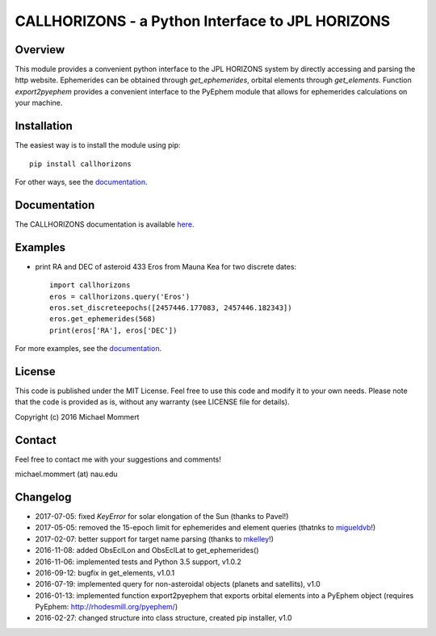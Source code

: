 CALLHORIZONS - a Python Interface to JPL HORIZONS
=================================================

Overview
--------

This module provides a convenient python interface to the JPL HORIZONS
system by directly accessing and parsing the http website. Ephemerides
can be obtained through `get_ephemerides`, orbital elements through
`get_elements`. Function `export2pyephem` provides a convenient
interface to the PyEphem module that allows for ephemerides
calculations on your machine.


Installation
------------

The easiest way is to install the module using pip::

  pip install callhorizons

For other ways, see the `documentation`_.


Documentation
-------------

The CALLHORIZONS documentation is available `here`_. 


Examples
--------

* print RA and DEC of asteroid 433 Eros from Mauna Kea for two
  discrete dates::

    import callhorizons
    eros = callhorizons.query('Eros')
    eros.set_discreteepochs([2457446.177083, 2457446.182343])
    eros.get_ephemerides(568)
    print(eros['RA'], eros['DEC'])

For more examples, see the `documentation`_.
    

License
-------

This code is published under the MIT License. Feel free to use this
code and modify it to your own needs. Please note that the code is
provided as is, without any warranty (see LICENSE file for details).

Copyright (c) 2016 Michael Mommert


Contact
-------

Feel free to contact me with your suggestions and comments!

michael.mommert (at) nau.edu


Changelog
---------

* 2017-07-05: fixed `KeyError` for solar elongation of the Sun (thanks to Pavel!)

* 2017-05-05: removed the 15-epoch limit for ephemerides and element queries (thatnks to `migueldvb`_!)

* 2017-02-07: better support for target name parsing (thanks to `mkelley`_!)

* 2016-11-08: added ObsEclLon and ObsEclLat to get_ephemerides()

* 2016-11-06: implemented tests and Python 3.5 support, v1.0.2

* 2016-09-12: bugfix in get_elements, v1.0.1

* 2016-07-19: implemented query for non-asteroidal objects (planets and satellits), v1.0

* 2016-01-13: implemented function export2pyephem that exports orbital
  elements into a PyEphem object
  (requires PyEphem: http://rhodesmill.org/pyephem/)

* 2016-02-27: changed structure into class structure, created pip installer, v1.0

.. _here: http://callhorizons.readthedocs.io/en/latest/
.. _documentation: http://callhorizons.readthedocs.io/en/latest/
.. _mkelley: https://github.com/mkelley
.. _migueldvb: https://github.com/migueldvb
